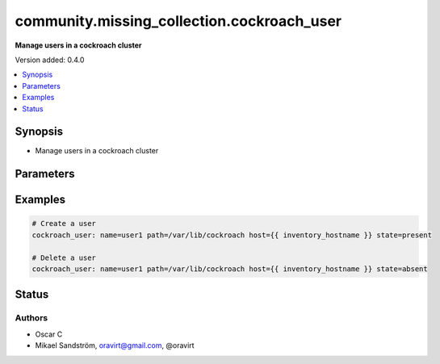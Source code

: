 .. _community.missing_collection.cockroach_user_module:


*******************************************
community.missing_collection.cockroach_user
*******************************************

**Manage users in a cockroach cluster**


Version added: 0.4.0

.. contents::
   :local:
   :depth: 1


Synopsis
--------
- Manage users in a cockroach cluster




Parameters
----------

.. raw:: html

    <table  border=0 cellpadding=0 class="documentation-table">
        <tr>
            <th colspan="1">Parameter</th>
            <th>Choices/<font color="blue">Defaults</font></th>
            <th width="100%">Comments</th>
        </tr>
            <tr>
                <td colspan="1">
                    <div class="ansibleOptionAnchor" id="parameter-"></div>
                    <b>name</b>
                    <a class="ansibleOptionLink" href="#parameter-" title="Permalink to this option"></a>
                    <div style="font-size: small">
                        <span style="color: purple">-</span>
                         / <span style="color: red">required</span>
                    </div>
                </td>
                <td>
                        <b>Default:</b><br/><div style="color: blue">"None"</div>
                </td>
                <td>
                        <div>The name of the user</div>
                </td>
            </tr>
    </table>
    <br/>




Examples
--------

.. code-block:: yaml

    # Create a user
    cockroach_user: name=user1 path=/var/lib/cockroach host={{ inventory_hostname }} state=present

    # Delete a user
    cockroach_user: name=user1 path=/var/lib/cockroach host={{ inventory_hostname }} state=absent




Status
------


Authors
~~~~~~~

- Oscar C
- Mikael Sandström, oravirt@gmail.com, @oravirt
